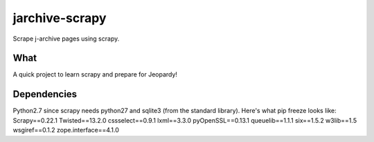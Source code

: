 jarchive-scrapy
===============

Scrape j-archive pages using scrapy. 

What
----
A quick project to learn scrapy and prepare for Jeopardy!

Dependencies
------------
Python2.7 since scrapy needs python27 and sqlite3 (from the standard library). Here's what pip freeze looks like:
Scrapy==0.22.1
Twisted==13.2.0
cssselect==0.9.1
lxml==3.3.0
pyOpenSSL==0.13.1
queuelib==1.1.1
six==1.5.2
w3lib==1.5
wsgiref==0.1.2
zope.interface==4.1.0

